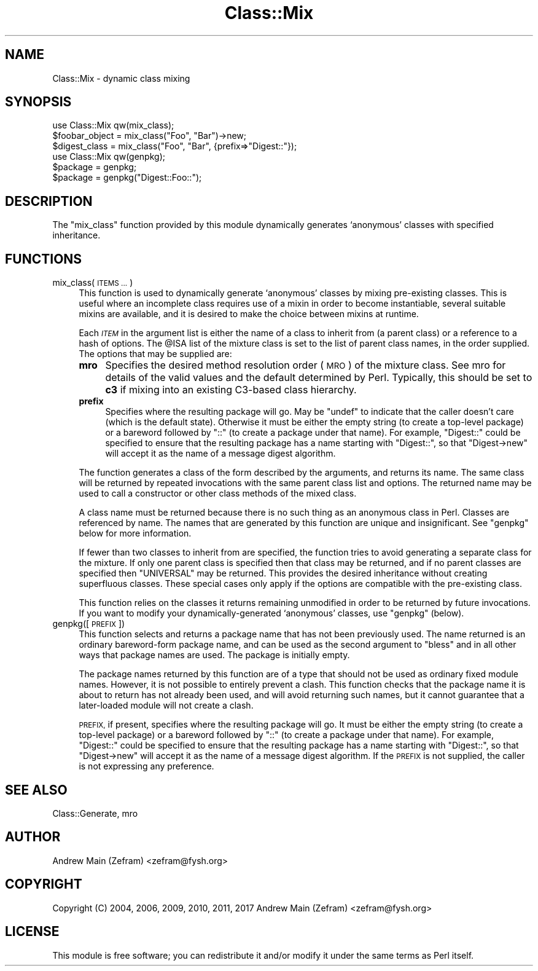 .\" Automatically generated by Pod::Man 4.14 (Pod::Simple 3.40)
.\"
.\" Standard preamble:
.\" ========================================================================
.de Sp \" Vertical space (when we can't use .PP)
.if t .sp .5v
.if n .sp
..
.de Vb \" Begin verbatim text
.ft CW
.nf
.ne \\$1
..
.de Ve \" End verbatim text
.ft R
.fi
..
.\" Set up some character translations and predefined strings.  \*(-- will
.\" give an unbreakable dash, \*(PI will give pi, \*(L" will give a left
.\" double quote, and \*(R" will give a right double quote.  \*(C+ will
.\" give a nicer C++.  Capital omega is used to do unbreakable dashes and
.\" therefore won't be available.  \*(C` and \*(C' expand to `' in nroff,
.\" nothing in troff, for use with C<>.
.tr \(*W-
.ds C+ C\v'-.1v'\h'-1p'\s-2+\h'-1p'+\s0\v'.1v'\h'-1p'
.ie n \{\
.    ds -- \(*W-
.    ds PI pi
.    if (\n(.H=4u)&(1m=24u) .ds -- \(*W\h'-12u'\(*W\h'-12u'-\" diablo 10 pitch
.    if (\n(.H=4u)&(1m=20u) .ds -- \(*W\h'-12u'\(*W\h'-8u'-\"  diablo 12 pitch
.    ds L" ""
.    ds R" ""
.    ds C` ""
.    ds C' ""
'br\}
.el\{\
.    ds -- \|\(em\|
.    ds PI \(*p
.    ds L" ``
.    ds R" ''
.    ds C`
.    ds C'
'br\}
.\"
.\" Escape single quotes in literal strings from groff's Unicode transform.
.ie \n(.g .ds Aq \(aq
.el       .ds Aq '
.\"
.\" If the F register is >0, we'll generate index entries on stderr for
.\" titles (.TH), headers (.SH), subsections (.SS), items (.Ip), and index
.\" entries marked with X<> in POD.  Of course, you'll have to process the
.\" output yourself in some meaningful fashion.
.\"
.\" Avoid warning from groff about undefined register 'F'.
.de IX
..
.nr rF 0
.if \n(.g .if rF .nr rF 1
.if (\n(rF:(\n(.g==0)) \{\
.    if \nF \{\
.        de IX
.        tm Index:\\$1\t\\n%\t"\\$2"
..
.        if !\nF==2 \{\
.            nr % 0
.            nr F 2
.        \}
.    \}
.\}
.rr rF
.\"
.\" Accent mark definitions (@(#)ms.acc 1.5 88/02/08 SMI; from UCB 4.2).
.\" Fear.  Run.  Save yourself.  No user-serviceable parts.
.    \" fudge factors for nroff and troff
.if n \{\
.    ds #H 0
.    ds #V .8m
.    ds #F .3m
.    ds #[ \f1
.    ds #] \fP
.\}
.if t \{\
.    ds #H ((1u-(\\\\n(.fu%2u))*.13m)
.    ds #V .6m
.    ds #F 0
.    ds #[ \&
.    ds #] \&
.\}
.    \" simple accents for nroff and troff
.if n \{\
.    ds ' \&
.    ds ` \&
.    ds ^ \&
.    ds , \&
.    ds ~ ~
.    ds /
.\}
.if t \{\
.    ds ' \\k:\h'-(\\n(.wu*8/10-\*(#H)'\'\h"|\\n:u"
.    ds ` \\k:\h'-(\\n(.wu*8/10-\*(#H)'\`\h'|\\n:u'
.    ds ^ \\k:\h'-(\\n(.wu*10/11-\*(#H)'^\h'|\\n:u'
.    ds , \\k:\h'-(\\n(.wu*8/10)',\h'|\\n:u'
.    ds ~ \\k:\h'-(\\n(.wu-\*(#H-.1m)'~\h'|\\n:u'
.    ds / \\k:\h'-(\\n(.wu*8/10-\*(#H)'\z\(sl\h'|\\n:u'
.\}
.    \" troff and (daisy-wheel) nroff accents
.ds : \\k:\h'-(\\n(.wu*8/10-\*(#H+.1m+\*(#F)'\v'-\*(#V'\z.\h'.2m+\*(#F'.\h'|\\n:u'\v'\*(#V'
.ds 8 \h'\*(#H'\(*b\h'-\*(#H'
.ds o \\k:\h'-(\\n(.wu+\w'\(de'u-\*(#H)/2u'\v'-.3n'\*(#[\z\(de\v'.3n'\h'|\\n:u'\*(#]
.ds d- \h'\*(#H'\(pd\h'-\w'~'u'\v'-.25m'\f2\(hy\fP\v'.25m'\h'-\*(#H'
.ds D- D\\k:\h'-\w'D'u'\v'-.11m'\z\(hy\v'.11m'\h'|\\n:u'
.ds th \*(#[\v'.3m'\s+1I\s-1\v'-.3m'\h'-(\w'I'u*2/3)'\s-1o\s+1\*(#]
.ds Th \*(#[\s+2I\s-2\h'-\w'I'u*3/5'\v'-.3m'o\v'.3m'\*(#]
.ds ae a\h'-(\w'a'u*4/10)'e
.ds Ae A\h'-(\w'A'u*4/10)'E
.    \" corrections for vroff
.if v .ds ~ \\k:\h'-(\\n(.wu*9/10-\*(#H)'\s-2\u~\d\s+2\h'|\\n:u'
.if v .ds ^ \\k:\h'-(\\n(.wu*10/11-\*(#H)'\v'-.4m'^\v'.4m'\h'|\\n:u'
.    \" for low resolution devices (crt and lpr)
.if \n(.H>23 .if \n(.V>19 \
\{\
.    ds : e
.    ds 8 ss
.    ds o a
.    ds d- d\h'-1'\(ga
.    ds D- D\h'-1'\(hy
.    ds th \o'bp'
.    ds Th \o'LP'
.    ds ae ae
.    ds Ae AE
.\}
.rm #[ #] #H #V #F C
.\" ========================================================================
.\"
.IX Title "Class::Mix 3"
.TH Class::Mix 3 "2020-07-11" "perl v5.32.0" "User Contributed Perl Documentation"
.\" For nroff, turn off justification.  Always turn off hyphenation; it makes
.\" way too many mistakes in technical documents.
.if n .ad l
.nh
.SH "NAME"
Class::Mix \- dynamic class mixing
.SH "SYNOPSIS"
.IX Header "SYNOPSIS"
.Vb 1
\&    use Class::Mix qw(mix_class);
\&
\&    $foobar_object = mix_class("Foo", "Bar")\->new;
\&    $digest_class = mix_class("Foo", "Bar", {prefix=>"Digest::"});
\&
\&    use Class::Mix qw(genpkg);
\&
\&    $package = genpkg;
\&    $package = genpkg("Digest::Foo::");
.Ve
.SH "DESCRIPTION"
.IX Header "DESCRIPTION"
The \f(CW\*(C`mix_class\*(C'\fR function provided by this module dynamically generates
`anonymous' classes with specified inheritance.
.SH "FUNCTIONS"
.IX Header "FUNCTIONS"
.IP "mix_class(\s-1ITEMS ...\s0)" 4
.IX Item "mix_class(ITEMS ...)"
This function is used to dynamically generate `anonymous' classes by
mixing pre-existing classes.  This is useful where an incomplete class
requires use of a mixin in order to become instantiable, several suitable
mixins are available, and it is desired to make the choice between mixins
at runtime.
.Sp
Each \fI\s-1ITEM\s0\fR in the argument list is either the name of a class to inherit
from (a parent class) or a reference to a hash of options.  The \f(CW@ISA\fR
list of the mixture class is set to the list of parent class names,
in the order supplied.  The options that may be supplied are:
.RS 4
.IP "\fBmro\fR" 4
.IX Item "mro"
Specifies the desired method resolution order (\s-1MRO\s0) of the mixture class.
See mro for details of the valid values and the default determined
by Perl.  Typically, this should be set to \fBc3\fR if mixing into an
existing C3\-based class hierarchy.
.IP "\fBprefix\fR" 4
.IX Item "prefix"
Specifies where the resulting package will go.  May be \f(CW\*(C`undef\*(C'\fR to
indicate that the caller doesn't care (which is the default state).
Otherwise it must be either the empty string (to create a top-level
package) or a bareword followed by \*(L"::\*(R" (to create a package under
that name).  For example, \*(L"Digest::\*(R" could be specified to ensure that
the resulting package has a name starting with \*(L"Digest::\*(R", so that \f(CW\*(C`Digest\->new\*(C'\fR will accept it as the name of a message digest algorithm.
.RE
.RS 4
.Sp
The function generates a class of the form described by the arguments, and
returns its name.  The same class will be returned by repeated invocations
with the same parent class list and options.  The returned name may be
used to call a constructor or other class methods of the mixed class.
.Sp
A class name must be returned because there is no such thing as an
anonymous class in Perl.  Classes are referenced by name.  The names
that are generated by this function are unique and insignificant.
See \f(CW\*(C`genpkg\*(C'\fR below for more information.
.Sp
If fewer than two classes to inherit from are specified, the function
tries to avoid generating a separate class for the mixture.  If only
one parent class is specified then that class may be returned, and if
no parent classes are specified then \f(CW\*(C`UNIVERSAL\*(C'\fR may be returned.
This provides the desired inheritance without creating superfluous
classes.  These special cases only apply if the options are compatible
with the pre-existing class.
.Sp
This function relies on the classes it returns remaining unmodified in
order to be returned by future invocations.  If you want to modify your
dynamically-generated `anonymous' classes, use \f(CW\*(C`genpkg\*(C'\fR (below).
.RE
.IP "genpkg([\s-1PREFIX\s0])" 4
.IX Item "genpkg([PREFIX])"
This function selects and returns a package name that has not been
previously used.  The name returned is an ordinary bareword-form package
name, and can be used as the second argument to \f(CW\*(C`bless\*(C'\fR and in all
other ways that package names are used.  The package is initially empty.
.Sp
The package names returned by this function are of a type that should not
be used as ordinary fixed module names.  However, it is not possible to
entirely prevent a clash.  This function checks that the package name it
is about to return has not already been used, and will avoid returning
such names, but it cannot guarantee that a later-loaded module will not
create a clash.
.Sp
\&\s-1PREFIX,\s0 if present, specifies where the resulting package will go.
It must be either the empty string (to create a top-level package)
or a bareword followed by \*(L"::\*(R" (to create a package under that name).
For example, \*(L"Digest::\*(R" could be specified to ensure that the resulting
package has a name starting with \*(L"Digest::\*(R", so that \f(CW\*(C`Digest\->new\*(C'\fR
will accept it as the name of a message digest algorithm.  If the \s-1PREFIX\s0
is not supplied, the caller is not expressing any preference.
.SH "SEE ALSO"
.IX Header "SEE ALSO"
Class::Generate,
mro
.SH "AUTHOR"
.IX Header "AUTHOR"
Andrew Main (Zefram) <zefram@fysh.org>
.SH "COPYRIGHT"
.IX Header "COPYRIGHT"
Copyright (C) 2004, 2006, 2009, 2010, 2011, 2017
Andrew Main (Zefram) <zefram@fysh.org>
.SH "LICENSE"
.IX Header "LICENSE"
This module is free software; you can redistribute it and/or modify it
under the same terms as Perl itself.
